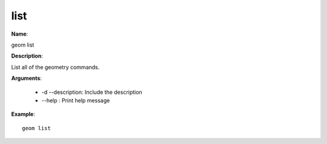 list
====

**Name**:

geom list

**Description**:

List all of the geometry commands.

**Arguments**:

   * -d --description: Include the description

   * --help : Print help message



**Example**::

    geom list
